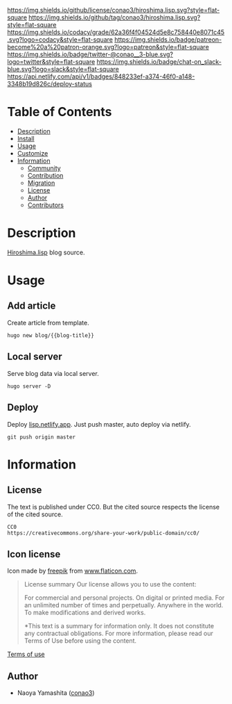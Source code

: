 #+title:
#+author: conao3
#+date: <2020-05-03 Sun>
#+options: ^:{}

[[https://github.com/conao3/hiroshima.lisp][https://raw.githubusercontent.com/conao3/files/master/blob/headers/png/hiroshima.lisp.png]]
[[https://github.com/conao3/hiroshima.lisp/blob/master/LICENSE][https://img.shields.io/github/license/conao3/hiroshima.lisp.svg?style=flat-square]]
[[https://github.com/conao3/hiroshima.lisp/releases][https://img.shields.io/github/tag/conao3/hiroshima.lisp.svg?style=flat-square]]
[[https://github.com/conao3/hiroshima.lisp/actions][https://github.com/conao3/hiroshima.lisp/workflows/Main%20workflow/badge.svg]]
[[https://app.codacy.com/project/conao3/hiroshima.lisp/dashboard][https://img.shields.io/codacy/grade/62a36f4f04524d5e8c758440e8071c45.svg?logo=codacy&style=flat-square]]
[[https://www.patreon.com/conao3][https://img.shields.io/badge/patreon-become%20a%20patron-orange.svg?logo=patreon&style=flat-square]]
[[https://twitter.com/conao_3][https://img.shields.io/badge/twitter-@conao__3-blue.svg?logo=twitter&style=flat-square]]
[[https://conao3-support.slack.com/join/shared_invite/enQtNjUzMDMxODcyMjE1LWUwMjhiNTU3Yjk3ODIwNzAxMTgwOTkxNmJiN2M4OTZkMWY0NjI4ZTg4MTVlNzcwNDY2ZjVjYmRiZmJjZDU4MDE][https://img.shields.io/badge/chat-on_slack-blue.svg?logo=slack&style=flat-square]]
[[https://app.netlify.com/sites/lisp/deploys][https://api.netlify.com/api/v1/badges/848233ef-a374-46f0-a148-3348b19d826c/deploy-status]]

* Table of Contents
- [[#description][Description]]
- [[#install][Install]]
- [[#usage][Usage]]
- [[#customize][Customize]]
- [[#information][Information]]
  - [[#community][Community]]
  - [[#contribution][Contribution]]
  - [[#migration][Migration]]
  - [[#license][License]]
  - [[#author][Author]]
  - [[#contributors][Contributors]]

* Description
[[https://lisp.netlify.app][Hiroshima.lisp]] blog source.

* Usage
** Add article
Create article from template.

#+begin_src shell
  hugo new blog/{{blog-title}}
#+end_src

** Local server
Serve blog data via local server.

#+begin_src shell
  hugo server -D
#+end_src

** Deploy
Deploy [[https://lisp.netlify.app][lisp.netlify.app]].
Just push master, auto deploy via netlify.

#+begin_src shell
  git push origin master
#+end_src

* Information
** License
The text is published under CC0.
But the cited source respects the license of the cited source.
#+begin_example
  CC0
  https://creativecommons.org/share-your-work/public-domain/cc0/
#+end_example

** Icon license
Icon made by [[https://www.flaticon.com/authors/freepik][freepik]] from [[https://www.flaticon.com/][www.flaticon.com]].

#+begin_quote
License summary
Our license allows you to use the content:

For commercial and personal projects.
On digital or printed media.
For an unlimited number of times and perpetually.
Anywhere in the world.
To make modifications and derived works.

*This text is a summary for information only.
It does not constitute any contractual obligations.
For more information, please read our Terms of Use before using the content.
#+end_quote

[[https://www.freepikcompany.com/legal][Terms of use]]

** Author
- Naoya Yamashita ([[https://github.com/conao3][conao3]])
